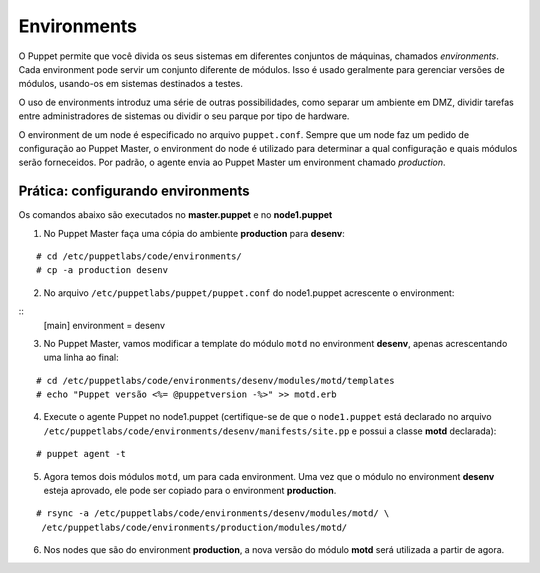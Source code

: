 Environments
============
O Puppet permite que você divida os seus sistemas em diferentes conjuntos de máquinas, chamados *environments*.
Cada environment pode servir um conjunto diferente de módulos. Isso é usado geralmente para gerenciar
versões de módulos, usando-os em sistemas destinados a testes.

O uso de environments introduz uma série de outras possibilidades, como separar um ambiente em DMZ, dividir tarefas
entre administradores de sistemas ou dividir o seu parque por tipo de hardware.

O environment de um node é especificado no arquivo ``puppet.conf``. Sempre que um node faz um pedido de configuração
ao Puppet Master, o environment do node é utilizado para determinar a qual configuração e quais módulos serão forneceidos.
Por padrão, o agente envia ao Puppet Master um environment chamado *production*.

Prática: configurando environments
----------------------------------
Os comandos abaixo são executados no **master.puppet** e no **node1.puppet**

1. No Puppet Master faça uma cópia do ambiente **production** para **desenv**:

::

  # cd /etc/puppetlabs/code/environments/
  # cp -a production desenv

2. No arquivo ``/etc/puppetlabs/puppet/puppet.conf`` do node1.puppet acrescente o environment:

::
  [main]
  environment = desenv
  
.. dica::

  |dica| **Enviroment em linha de comando**
  
  Opcionalmente, podemos chamar o agente passando o environment pela linha de comando: ``puppet agent -t --environment desenv``.


3. No Puppet Master, vamos modificar a template do módulo ``motd`` no environment **desenv**, apenas acrescentando uma linha ao final:

::

  # cd /etc/puppetlabs/code/environments/desenv/modules/motd/templates
  # echo "Puppet versão <%= @puppetversion -%>" >> motd.erb


4. Execute o agente Puppet no node1.puppet (certifique-se de que o ``node1.puppet`` está declarado no arquivo ``/etc/puppetlabs/code/environments/desenv/manifests/site.pp`` e possui a classe **motd** declarada):

::

  # puppet agent -t


5. Agora temos dois módulos ``motd``, um para cada environment. Uma vez que o módulo no environment **desenv** esteja aprovado, ele pode ser copiado para o environment **production**.

::

  # rsync -a /etc/puppetlabs/code/environments/desenv/modules/motd/ \
   /etc/puppetlabs/code/environments/production/modules/motd/


6. Nos nodes que são do environment **production**, a nova versão do módulo **motd** será utilizada a partir de agora.
